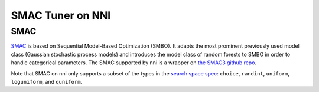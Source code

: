 SMAC Tuner on NNI
=================

SMAC
----

`SMAC <https://www.cs.ubc.ca/~hutter/papers/10-TR-SMAC.pdf>`__ is based on Sequential Model-Based Optimization (SMBO). It adapts the most prominent previously used model class (Gaussian stochastic process models) and introduces the model class of random forests to SMBO in order to handle categorical parameters. The SMAC supported by nni is a wrapper on `the SMAC3 github repo <https://github.com/automl/SMAC3>`__.

Note that SMAC on nni only supports a subset of the types in the `search space spec <../Tutorial/SearchSpaceSpec>`__\ : ``choice``\ , ``randint``\ , ``uniform``\ , ``loguniform``\ , and ``quniform``.
